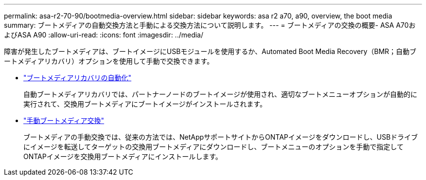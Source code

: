 ---
permalink: asa-r2-70-90/bootmedia-overview.html 
sidebar: sidebar 
keywords: asa r2 a70, a90, overview, the boot media 
summary: ブートメディアの自動交換方法と手動による交換方法について説明します。 
---
= ブートメディアの交換の概要- ASA A70およびASA A90
:allow-uri-read: 
:icons: font
:imagesdir: ../media/


[role="lead"]
障害が発生したブートメディアは、ブートイメージにUSBモジュールを使用するか、Automated Boot Media Recovery（BMR；自動ブートメディアリカバリ）オプションを使用して手動で交換できます。

* link:bootmedia-replace-requirements-bmr.html["ブートメディアリカバリの自動化"]
+
自動ブートメディアリカバリでは、パートナーノードのブートイメージが使用され、適切なブートメニューオプションが自動的に実行されて、交換用ブートメディアにブートイメージがインストールされます。

* link:bootmedia-replace-requirements.html["手動ブートメディア交換"]
+
ブートメディアの手動交換では、従来の方法では、NetAppサポートサイトからONTAPイメージをダウンロードし、USBドライブにイメージを転送してターゲットの交換用ブートメディアにダウンロードし、ブートメニューのオプションを手動で指定してONTAPイメージを交換用ブートメディアにインストールします。


